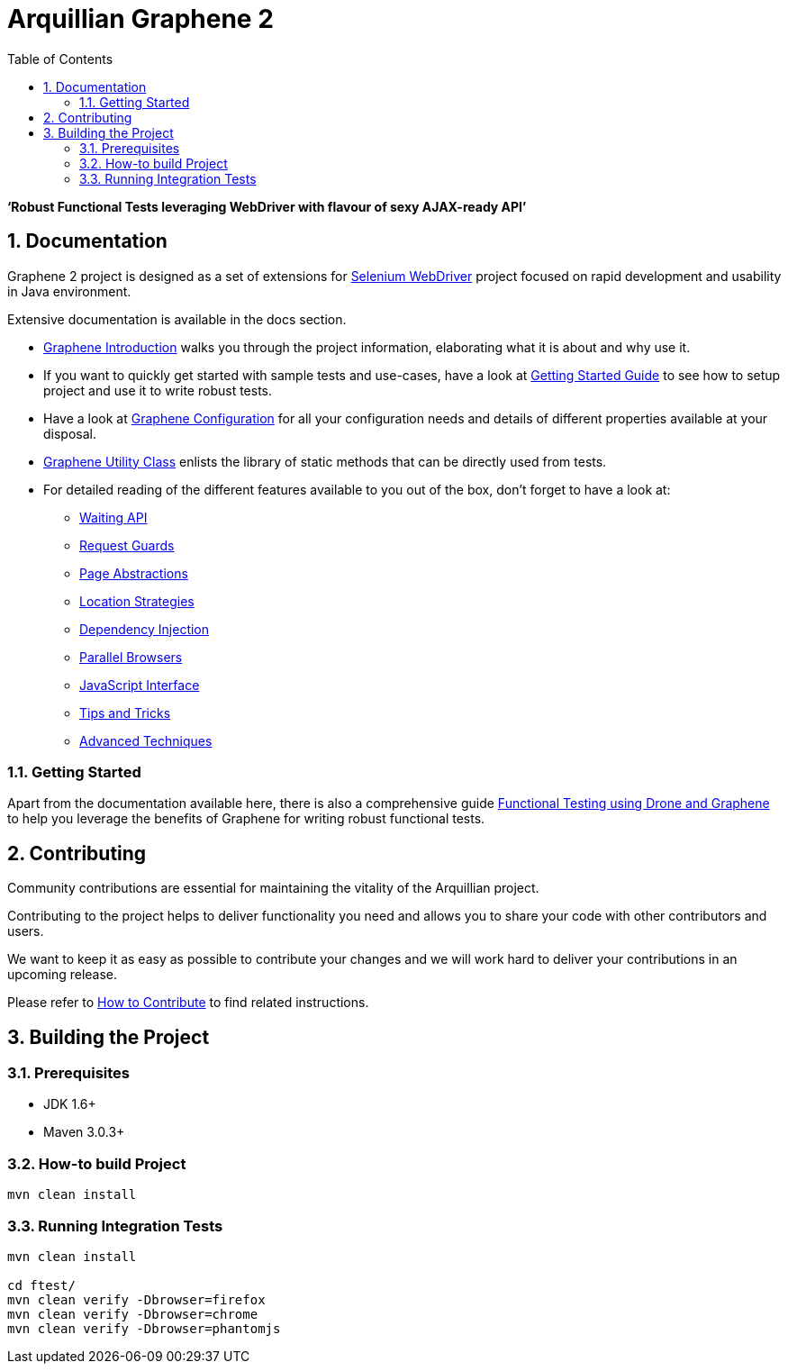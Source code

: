 = Arquillian Graphene 2
:asciidoctor-source: https://raw.githubusercontent.com/arquillian/arquillian-cube/master/docs
:numbered:
:sectlink:
:sectanchors:
:sectid:
:source-language: java
:source-highlighter: coderay
:sectnums:
:icons: font
:toc: left

*'`Robust Functional Tests leveraging WebDriver with flavour of sexy AJAX-ready API`'*

[[documentation]]
== Documentation

Graphene 2 project is designed as a set of extensions for
http://docs.seleniumhq.org/[Selenium WebDriver] project focused on rapid
development and usability in Java environment.

Extensive documentation is available in the docs section.

* link:{asciidoctor-source}/graphene-introduction.adoc[Graphene Introduction] walks you through the project
information, elaborating what it is about and why use it.
* If you want to quickly get started with sample tests and use-cases,
have a look at link:{asciidoctor-source}/getting-started-guide.adoc[Getting Started Guide] to see how to setup project
and use it to write robust tests.
* Have a look at link:{asciidoctor-source}/graphene-configuration.adoc[Graphene Configuration]
for all your configuration needs and details of different properties available at
your disposal.
* link:{asciidoctor-source}/graphene-utility-class.adoc[Graphene Utility Class] enlists the library of static methods
that can be directly used from tests.
* For detailed reading of the different features available to you out of
the box, don't forget to have a look at:
** link:{asciidoctor-source}/waiting-API.adoc[Waiting API]
** link:{asciidoctor-source}/request-guards.adoc[Request Guards]
** link:{asciidoctor-source}/page-abstractions.adoc[Page Abstractions]
** link:{asciidoctor-source}/location-strategies.adoc[Location Strategies]
** link:{asciidoctor-source}/dependency-injection.adoc[Dependency Injection]
** link:{asciidoctor-source}/parallel-browsers.adoc[Parallel Browsers]
** link:{asciidoctor-source}/javaScript-interface.adoc[JavaScript Interface]
** link:{asciidoctor-source}/tips-&-tricks.adoc[Tips and Tricks]
** link:{asciidoctor-source}/advanced-techniques.adoc[Advanced Techniques]

[[getting-started]]
=== Getting Started

Apart from the documentation available here, there is also a
comprehensive guide
http://arquillian.org/guides/functional_testing_using_graphene/[Functional
Testing using Drone and Graphene] to help you leverage the benefits of
Graphene for writing robust functional tests.

[[contributing]]
== Contributing

Community contributions are essential for maintaining the vitality of
the Arquillian project.

Contributing to the project helps to deliver functionality you need and
allows you to share your code with other contributors and users.

We want to keep it as easy as possible to contribute your changes and we
will work hard to deliver your contributions in an upcoming release.

Please refer to
https://github.com/arquillian/arquillian-graphene/blob/master/CONTRIBUTING.md[How
to Contribute] to find related instructions.

[[building-the-project]]
== Building the Project

[[prerequisities]]
=== Prerequisites

* JDK 1.6+
* Maven 3.0.3+

[[how-to-build-project]]
=== How-to build Project

....
mvn clean install
....

[[running-integration-tests]]
=== Running Integration Tests

....
mvn clean install

cd ftest/
mvn clean verify -Dbrowser=firefox
mvn clean verify -Dbrowser=chrome
mvn clean verify -Dbrowser=phantomjs
....
